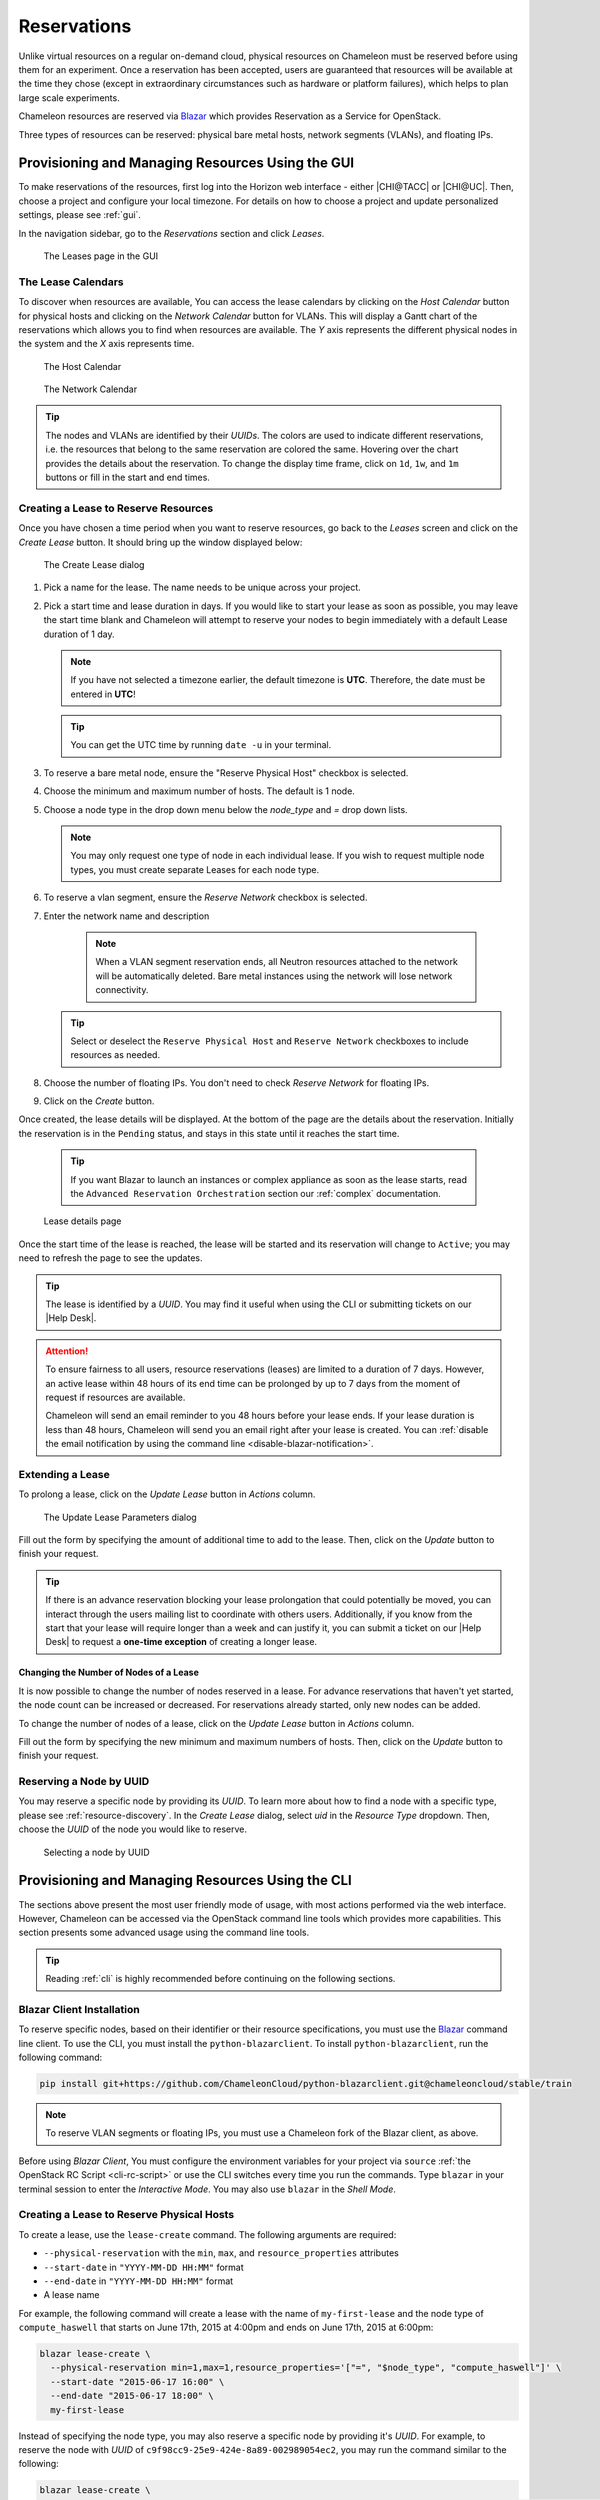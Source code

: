 .. _reservations:

=============
Reservations
=============

Unlike virtual resources on a regular on-demand cloud, physical resources on
Chameleon must be reserved before using them for an experiment. Once a
reservation has been accepted, users are guaranteed that resources will be
available at the time they chose (except in extraordinary circumstances such as
hardware or platform failures), which helps to plan large scale experiments.

Chameleon resources are reserved via `Blazar
<https://docs.openstack.org/blazar/latest/>`_ which provides Reservation as a
Service for OpenStack.

Three types of resources can be reserved: physical bare metal hosts, network
segments (VLANs), and floating IPs.

Provisioning and Managing Resources Using the GUI
=================================================

To make reservations of the resources, first log into the Horizon web interface
- either |CHI@TACC| or |CHI@UC|. Then, choose a project and configure your local
timezone. For details on how to choose a project and update personalized
settings, please see :ref:`gui`.

In the navigation sidebar, go to the *Reservations* section and click *Leases*.

.. figure:: reservations/leasespage.png
   :alt: The Leases page in the GUI

   The Leases page in the GUI

The Lease Calendars
-------------------

To discover when resources are available, You can access the lease calendars by
clicking on the *Host Calendar* button for physical hosts and clicking on the
*Network Calendar* button for VLANs. This will display a Gantt chart of the
reservations which allows you to find when resources are available. The *Y* axis
represents the different physical nodes in the system and the *X* axis
represents time.

.. figure:: reservations/hostcalendar.png
   :alt: The Host Calendar

   The Host Calendar

.. figure:: reservations/networkcalendar.png
   :alt: The Network Calendar

   The Network Calendar

.. tip::

   The nodes and VLANs are identified by their *UUIDs*. The colors are used to
   indicate different reservations, i.e. the resources that belong to the same
   reservation are colored the same. Hovering over the chart provides the
   details about the reservation. To change the display time frame, click on
   ``1d``, ``1w``, and ``1m`` buttons or fill in the start and end times.


.. _reservations-create-lease-gui:

Creating a Lease to Reserve Resources
-------------------------------------

Once you have chosen a time period when you want to reserve resources, go back
to the *Leases* screen and click on the *Create Lease* button. It should bring
up the window displayed below:

.. figure:: reservations/createleasedialog.png
   :alt: The Create Lease dialog

   The Create Lease dialog

#. Pick a name for the lease. The name needs to be unique across your project.

#. Pick a start time and lease duration in days. If you would like to start your
   lease as soon as possible, you may leave the start time blank and Chameleon
   will attempt to reserve your nodes to begin immediately with a default Lease
   duration of 1 day.

   .. note::

      If you have not selected a timezone earlier, the default timezone is
      **UTC**. Therefore, the date must be entered in **UTC**!

   .. tip:: You can get the UTC time by running ``date -u`` in your terminal.

#. To reserve a bare metal node, ensure the "Reserve Physical Host" checkbox is selected.

#. Choose the minimum and maximum number of hosts. The default is 1 node.

#. Choose a node type in the drop down menu below the *node_type* and *=* drop down lists.

   .. note::

      You may only request one type of node in each individual lease. If you
      wish to request multiple node types, you must create separate Leases for
      each node type.

#. To reserve a vlan segment, ensure the `Reserve Network` checkbox is selected.

#. Enter the network name and description

    .. note::

       When a VLAN segment reservation ends, all Neutron resources attached to
       the network will be automatically deleted. Bare metal instances using the
       network will lose network connectivity.

   .. tip::

      Select or deselect the ``Reserve Physical Host`` and ``Reserve Network``
      checkboxes to include resources as needed.

#. Choose the number of floating IPs. You don't need to check `Reserve Network` for floating IPs.

#. Click on the *Create* button.

Once created, the lease details will be displayed. At the bottom of the page are
the details about the reservation. Initially the reservation is in the
``Pending`` status, and stays in this state until it reaches the start time.

    .. tip::

       If you want Blazar to launch an instances or complex appliance as soon as
       the lease starts, read the ``Advanced Reservation Orchestration`` section
       our :ref:`complex` documentation.

.. figure:: reservations/leasedetails.png
   :alt: Lease details page

   Lease details page

Once the start time of the lease is reached, the lease will be started and its
reservation will change to ``Active``; you may need to refresh the page to see
the updates.

.. tip::

   The lease is identified by a *UUID*. You may find it useful when using the
   CLI or submitting tickets on our |Help Desk|.

.. role:: redbold

.. _lease-policy:

.. attention::

   To ensure fairness to all users, resource reservations (leases) are limited
   to a duration of :redbold:`7 days`. However, an active lease within
   :redbold:`48 hours` of its end time can be prolonged by :redbold:`up to 7
   days` from the moment of request if resources are available.

   Chameleon will send an email reminder to you 48 hours before your lease ends.
   If your lease duration is less than 48 hours, Chameleon will send you an
   email right after your lease is created. You can :ref:`disable the email
   notification by using the command line <disable-blazar-notification>`.

Extending a Lease
-----------------

To prolong a lease, click on the *Update Lease* button in *Actions* column.

.. figure:: reservations/updatelease.png
   :alt: The Update Lease Parameters dialog

   The Update Lease Parameters dialog

Fill out the form by specifying the amount of additional time to add to the
lease. Then, click on the *Update* button to finish your request.

.. tip::

   If there is an advance reservation blocking your lease prolongation that
   could potentially be moved, you can interact through the users mailing list
   to coordinate with others users. Additionally, if you know from the start
   that your lease will require longer than a week and can justify it, you can
   submit a ticket on our |Help Desk| to request a **one-time exception** of
   creating a longer lease.

Changing the Number of Nodes of a Lease
^^^^^^^^^^^^^^^^^^^^^^^^^^^^^^^^^^^^^^^

It is now possible to change the number of nodes reserved in a lease. For
advance reservations that haven't yet started, the node count can be increased
or decreased. For reservations already started, only new nodes can be added.

To change the number of nodes of a lease, click on the *Update Lease* button in
*Actions* column.

.. figure:: reservations/updateleasenodecount.png
   :alt: The Update Lease Parameters dialog, changing the number of reserved
   nodes

   The Update Lease Parameters dialog, changing the number of reserved nodes

Fill out the form by specifying the new minimum and maximum numbers of hosts.
Then, click on the *Update* button to finish your request.

Reserving a Node by UUID
------------------------

You may reserve a specific node by providing its *UUID*. To learn more about how
to find a node with a specific type, please see :ref:`resource-discovery`. In
the *Create Lease* dialog, select *uid* in the *Resource Type* dropdown. Then,
choose the *UUID* of the node you would like to reserve.

.. figure:: reservations/uid.png
   :alt: Selecting a node by UUID

   Selecting a node by UUID

.. _reservations-extend-lease-gui:

.. _reservation-cli:

Provisioning and Managing Resources Using the CLI
=================================================

The sections above present the most user friendly mode of usage, with most
actions performed via the web interface. However, Chameleon can be accessed via
the OpenStack command line tools which provides more capabilities. This section
presents some advanced usage using the command line tools.

.. tip::

   Reading :ref:`cli` is highly recommended before continuing on the following
   sections.

Blazar Client Installation
--------------------------

To reserve specific nodes, based on their identifier or their resource
specifications, you must use the `Blazar
<https://docs.openstack.org/blazar/latest/>`_ command line client. To use the
CLI, you must install the ``python-blazarclient``. To install
``python-blazarclient``, run the following command:

.. code-block:: bash

   pip install git+https://github.com/ChameleonCloud/python-blazarclient.git@chameleoncloud/stable/train

.. note::
   To reserve VLAN segments or floating IPs, you must use a Chameleon fork of
   the Blazar client, as above.

Before using *Blazar Client*, You must configure the environment variables for
your project via ``source`` :ref:`the OpenStack RC Script <cli-rc-script>` or
use the CLI switches every time you run the commands. Type ``blazar`` in your
terminal session to enter the *Interactive Mode*. You may also use ``blazar`` in
the *Shell Mode*.

Creating a Lease to Reserve Physical Hosts
------------------------------------------

To create a lease, use the ``lease-create`` command. The following arguments are
required:

- ``--physical-reservation`` with the ``min``, ``max``, and ``resource_properties`` attributes
- ``--start-date`` in ``"YYYY-MM-DD HH:MM"`` format
- ``--end-date`` in ``"YYYY-MM-DD HH:MM"`` format
- A lease name

For example, the following command will create a lease with the name of
``my-first-lease`` and the node type of ``compute_haswell`` that starts on June
17th, 2015 at 4:00pm and ends on June 17th, 2015 at 6:00pm:

.. code-block:: bash

   blazar lease-create \
     --physical-reservation min=1,max=1,resource_properties='["=", "$node_type", "compute_haswell"]' \
     --start-date "2015-06-17 16:00" \
     --end-date "2015-06-17 18:00" \
     my-first-lease

Instead of specifying the node type, you may also reserve a specific node by
providing it's *UUID*. For example, to reserve the node with *UUID* of
``c9f98cc9-25e9-424e-8a89-002989054ec2``, you may run the command similar to the
following:

.. code-block:: bash

   blazar lease-create \
     --physical-reservation min=1,max=1,resource_properties='["=", "$uid", "c9f98cc9-25e9-424e-8a89-002989054ec2"]' \
     --start-date "2015-06-17 16:00" \
     --end-date "2015-06-17 18:00" \
     my-custom-lease

To create a lease with multiple resource properties, you must combine them like
``["and", [property1], [property2], [...] ]``. For example, to reserve a node
with *$architecture.smt_size* of *48* and *node_type* of *compute_haswell*:

.. code-block:: bash

   blazar lease-create \
     --physical-reservation min=1,max=1,resource_properties='["and", ["=", "$architecture.smt_size", "48"], ["=", "$node_type", "compute_haswell"]]' \
     --start-date "2015-06-17 16:00" \
     --end-date "2015-06-17 18:00" \
     my-custom-lease

.. _disable-blazar-notification:
.. attention::

   To specify a ``before_end`` action, simply add ``before_end=<action_type>``
   to ``physical-reservation`` parameter. For example:

   .. code-block:: bash

      blazar lease-create \
        --physical-reservation min=1,max=1,resource_properties='["=", "$uid", "c9f98cc9-25e9-424e-8a89-002989054ec2"]',before_end=email \
        --start-date "2015-06-17 16:00" \
        --end-date "2015-06-17 18:00" \
        my-custom-lease

   Currently supported ``before_end`` action types include

   +-----------------+---------------------------------------------------------+
   | **Action Type** | **Description**                                         |
   +-----------------+---------------------------------------------------------+
   |  ``email``      | Send an email notification.                             |
   +-----------------+---------------------------------------------------------+
   | ``default``     | Default action used when no action is specified;        |
   |                 | Currently set to ``email``.                             |
   +-----------------+---------------------------------------------------------+
   |    ``''``       | Do nothing.                                             |
   +-----------------+---------------------------------------------------------+

   The default ``before_end`` action is set to ``email``. To disable the email
   notification, set ``before_end=''``.


Actually, you may use any resource property that is in the resource registry to
reserve the nodes. To see the list of properties of nodes, first get the full
list of nodes with the command:

.. code-block:: bash

   blazar host-list

The output should look like:

.. code-block:: text

   +------+--------------------------------------+-------+-----------+----------+
   | id   | hypervisor_hostname                  | vcpus | memory_mb | local_gb |
   +------+--------------------------------------+-------+-----------+----------+
   | 151  | 00401ba8-4fb0-4f1e-a7dc-e93065ebdd15 |    24 |    128000 |      200 |
   | 233  | 004c89fa-ff13-4563-9012-f2d62c1a7aff |    24 |    128000 |      200 |
   | 330  | 01029fb8-0a0b-4949-92b0-a756fb8588e5 |    24 |    128000 |      200 |
   | 146  | 036b16e3-9fa6-442c-8e6d-cfe12ed5c8a3 |    24 |    128000 |      200 |
   | 992  | 05dd5e25-440f-4492-b3b8-9d39af83b8bc |     8 |      3200 |      100 |
   | 219  | 066d92f5-7cb9-49ea-8f05-842566672ebf |    24 |    128000 |      200 |
   | 3216 | 06b164d5-3514-4ebe-8928-0bd2f9508b80 |     0 |         0 |        0 |
   | 156  | 07030786-d6e8-46b4-b0f2-79b0b303b518 |    24 |    128000 |      200 |
   | 212  | 07051549-c404-44af-8e73-8beb5891864a |    24 |    128000 |      200 |
   | 175  | 07fd65f0-b814-429b-a2fb-3a4afa52de41 |    24 |    128000 |      200 |
   | 255  | 081d2cb1-b6b5-4014-b226-7a42d8588307 |    24 |    128000 |      200 |

To get resource properties of a host, run ``host-show`` command with the ``id``
listed in the first column. For example, to get the resource properties of the
host 151,  run:

.. code-block:: bash

   blazar host-show 151

The output should look like:

.. code-block:: text

   +----------------------------------+---------------------------------------------+
   | Field                            | Value                                       |
   +----------------------------------+---------------------------------------------+
   | architecture.platform_type       | x86_64                                      |
   | architecture.smp_size            | 2                                           |
   | architecture.smt_size            | 48                                          |
   | bios.release_date                | 03/09/2015                                  |
   | bios.vendor                      | Dell Inc.                                   |
   | bios.version                     | 1.2                                         |
   | chassis.manufacturer             | Dell Inc.                                   |
   | chassis.name                     | PowerEdge R630                              |
   | chassis.serial                   | 4VJGD42                                     |
   | cpu_info                         | baremetal cpu                               |
   | created_at                       | 2015-06-26 20:50:58                         |
   | gpu.gpu                          | False                                       |
   | hypervisor_hostname              | 00401ba8-4fb0-4f1e-a7dc-e93065ebdd15        |
   | hypervisor_type                  | ironic                                      |
   | hypervisor_version               | 1                                           |
   | id                               | 151                                         |
   | uid                              | c9f98cc9-25e9-424e-8a89-002989054ec2        |
   | updated_at                       |                                             |
   | vcpus                            | 48                                          |
   | version                          | 78dbf26565cf24050718674dcf322331fab8ead5    |
   +----------------------------------+---------------------------------------------+

Any of the property listed in the field column may be used to reserve the nodes.
For example, you can use ``resource_properties='["=", "$architecture.smp_size",
"2"]'`` to reserve a node with two physical processors.

.. note:: Remember to use ``$`` in front of the property.

Extending a Lease
-----------------

To extend your lease, use ``lease-update`` command, and provide time duration
via ``--prolong-for`` switch. The format of the duration is a number followed by
a letter specifying the time unit. ``w`` is for weeks, ``d`` is for days and
``h`` is for hours. For example, if you would like to extend the
``my-first-lease`` by one day, run the following command:

.. code-block:: bash

   blazar lease-update --prolong-for "1d" my-first-lease

Chameleon Node Types
--------------------

The following node types are reservable on Chameleon.

+--------------------------+------------------------------------------------------------------------------+
| Node Type                | ``resource_properties='["=", "$node_type", "<Chameleon node type name>"]'``  |
+--------------------------+------------------------------------------------------------------------------+
| Haswell compute nodes    | ``compute_haswell``                                                          |
+--------------------------+------------------------------------------------------------------------------+
| Skylake compute nodes    | ``compute_skylake``                                                          |
+--------------------------+------------------------------------------------------------------------------+
| Storage nodes            | ``storage``                                                                  |
+--------------------------+------------------------------------------------------------------------------+
| Haswell Infiniband nodes | ``compute_haswell_ib``                                                       |
+--------------------------+------------------------------------------------------------------------------+
| Storage Hierarchy nodes  | ``storage_hierarchy``                                                        |
+--------------------------+------------------------------------------------------------------------------+
| NVIDIA K80 nodes         | ``gpu_k80``                                                                  |
+--------------------------+------------------------------------------------------------------------------+
| NVIDIA M40 nodes         | ``gpu_m40``                                                                  |
+--------------------------+------------------------------------------------------------------------------+
| NVIDIA P100 nodes        | ``gpu_p100``                                                                 |
+--------------------------+------------------------------------------------------------------------------+
| NVIDIA P100 NVLink nodes | ``gpu_p100_nvlink``                                                          |
+--------------------------+------------------------------------------------------------------------------+
| NVIDIA RTX 6000 nodes    | ``gpu_rtx_6000``                                                             |
+--------------------------+------------------------------------------------------------------------------+
| FPGA nodes               | ``fpga``                                                                     |
+--------------------------+------------------------------------------------------------------------------+
| Low power Xeon nodes     | ``lowpower_xeon``                                                            |
+--------------------------+------------------------------------------------------------------------------+
| Atom nodes               | ``atom``                                                                     |
+--------------------------+------------------------------------------------------------------------------+
| ARM64 nodes              | ``arm64``                                                                    |
+--------------------------+------------------------------------------------------------------------------+

.. _reservation-cli-vlan:

Creating a Lease to Reserve a VLAN Segment
------------------------------------------

To create a lease, use the ``lease-create`` command. The following arguments are
required:

- ``--reservation`` with the ``resource_type`` and ``network_name`` attributes
- ``--start-date`` in ``"YYYY-MM-DD HH:MM"`` format
- ``--end-date`` in ``"YYYY-MM-DD HH:MM"`` format
- A lease name

Optional attributes include ``network_description`` and ``resource_properties``
which can both be added to the ``--reservation`` argument.

For example, the following command will create a lease with the name of
``my-first-vlan-lease`` and the network name ``my-network`` that starts on June
17th, 2015 at 4:00pm and ends on June 17th, 2015 at 6:00pm:

.. code-block:: bash

   blazar lease-create --reservation resource_type=network,network_name="my-network" --start-date "2015-06-17 16:00" --end-date "2015-06-17 18:00" my-first-vlan-lease

Adding the ``network_description`` attribute provides its value as the
description field when creating the Neutron network, allowing to leverage
Chameleon :ref:`sdn` features.

.. code-block:: bash

   blazar lease-create --reservation resource_type=network,network_name="my-network",network_description="OFController=${OF_CONTROLLER_IP}:${OF_CONTROLLER_PORT}" --start-date "2015-06-17 16:00" --end-date "2015-06-17 18:00" my-first-vlan-lease

Adding the ``resource_properties`` attribute allows you to reserve a specific
*network segment* or *physical network* type. There are currently only two
physical network types ``physnet1`` and ``exogeni``. You can read more about
both types in :ref:`networking`. The following two examples show how to reserve
a network by ``segment_id`` or ``physical_network``.

.. code-block:: bash

   blazar lease-create --reservation resource_type=network,network_name=my-network,resource_properties='["==","$segment_id","3501"]' --start-date "2015-06-17 16:00" --end-date "2015-06-17 18:00" my-first-vlan-lease

.. code-block:: bash

   blazar lease-create --reservation resource_type=network,network_name=my-network,resource_properties='["==","$physical_network","physnet1"]' --start-date "2015-06-17 16:00" --end-date "2015-06-17 18:00" my-first-vlan-lease

While separate leases can be created to reserve nodes and VLAN segments, it is also possible to combine multiple reservations within a single lease. The following example creates a lease reserving one Haswell compute node and one VLAN segment:

.. code-block:: bash

   blazar lease-create --physical-reservation min=1,max=1,resource_properties='["=", "$node_type", "compute_haswell"]' --reservation resource_type=network,network_name="my-network" --start-date "2015-06-17 16:00" --end-date "2015-06-17 18:00" my-combined-lease

.. _reservation-cli-fip:


Creating a Lease to Reserve Floating IPs
----------------------------------------

To create a lease, use the ``lease-create`` command. The following arguments are required:

- ``--reservation`` with the ``resource_type`` and ``network_id`` attributes
- ``--start-date`` in ``"YYYY-MM-DD HH:MM"`` format
- ``--end-date`` in ``"YYYY-MM-DD HH:MM"`` format
- A lease name

Multiple floating IPs can be reserved using the ``amount`` attribute. If ommitted, only one floating IP is reserved.

For example, the following command will create a lease with the name of
``my-first-fip-lease`` that starts on June 17th, 2015 at 4:00pm and ends on
June 17th, 2015 at 6:00pm and reserves three floating IPs:

.. code-block:: bash

   pip install python-openstackclient
   PUBLIC_NETWORK_ID=$(openstack network show public -c id -f value)
   blazar lease-create --reservation resource_type=virtual:floatingip,network_id=${PUBLIC_NETWORK_ID},amount=3 --start-date "2015-06-17 16:00" --end-date "2015-06-17 18:00" my-first-fip-lease
